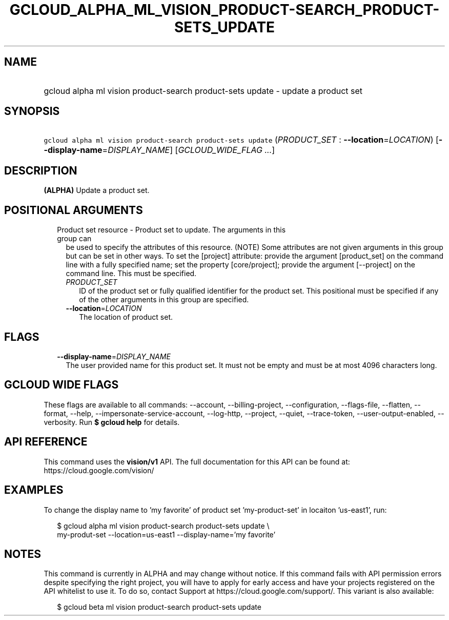 
.TH "GCLOUD_ALPHA_ML_VISION_PRODUCT\-SEARCH_PRODUCT\-SETS_UPDATE" 1



.SH "NAME"
.HP
gcloud alpha ml vision product\-search product\-sets update \- update a product set



.SH "SYNOPSIS"
.HP
\f5gcloud alpha ml vision product\-search product\-sets update\fR (\fIPRODUCT_SET\fR\ :\ \fB\-\-location\fR=\fILOCATION\fR) [\fB\-\-display\-name\fR=\fIDISPLAY_NAME\fR] [\fIGCLOUD_WIDE_FLAG\ ...\fR]



.SH "DESCRIPTION"

\fB(ALPHA)\fR Update a product set.



.SH "POSITIONAL ARGUMENTS"

.RS 2m
.TP 2m

Product set resource \- Product set to update. The arguments in this group can
be used to specify the attributes of this resource. (NOTE) Some attributes are
not given arguments in this group but can be set in other ways. To set the
[project] attribute: provide the argument [product_set] on the command line with
a fully specified name; set the property [core/project]; provide the argument
[\-\-project] on the command line. This must be specified.

.RS 2m
.TP 2m
\fIPRODUCT_SET\fR
ID of the product set or fully qualified identifier for the product set. This
positional must be specified if any of the other arguments in this group are
specified.

.TP 2m
\fB\-\-location\fR=\fILOCATION\fR
The location of product set.


.RE
.RE
.sp

.SH "FLAGS"

.RS 2m
.TP 2m
\fB\-\-display\-name\fR=\fIDISPLAY_NAME\fR
The user provided name for this product set. It must not be empty and must be at
most 4096 characters long.


.RE
.sp

.SH "GCLOUD WIDE FLAGS"

These flags are available to all commands: \-\-account, \-\-billing\-project,
\-\-configuration, \-\-flags\-file, \-\-flatten, \-\-format, \-\-help,
\-\-impersonate\-service\-account, \-\-log\-http, \-\-project, \-\-quiet,
\-\-trace\-token, \-\-user\-output\-enabled, \-\-verbosity. Run \fB$ gcloud
help\fR for details.



.SH "API REFERENCE"

This command uses the \fBvision/v1\fR API. The full documentation for this API
can be found at: https://cloud.google.com/vision/



.SH "EXAMPLES"

To change the display name to 'my favorite' of product set 'my\-product\-set' in
locaiton 'us\-east1', run:

.RS 2m
$ gcloud alpha ml vision product\-search product\-sets update \e
    my\-produt\-set \-\-location=us\-east1 \-\-display\-name='my favorite'
.RE



.SH "NOTES"

This command is currently in ALPHA and may change without notice. If this
command fails with API permission errors despite specifying the right project,
you will have to apply for early access and have your projects registered on the
API whitelist to use it. To do so, contact Support at
https://cloud.google.com/support/. This variant is also available:

.RS 2m
$ gcloud beta ml vision product\-search product\-sets update
.RE

